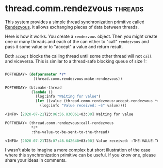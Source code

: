 * thread.comm.rendezvous :threads:
:PROPERTIES:
:Documentation: :)
:Docstrings: :(
:Tests:    :)
:Examples: :(
:RepositoryActivity: :(
:CI:       :(
:END:

This system provides a simple thread synchronization primitive called
[[https://en.wikipedia.org/wiki/Rendezvous_(Plan_9)][Rendezvous]]. It allows exchanging pieces of data between threads.

Here is how it works. You create a ~rendezvous~ object. Then you might
create one or many threads and each of the can either to "call"
~rendezvous~ and pass it some value or to "accept" a value and return
result.

Both ~accept~ blocks the calling thread until some other thread will not
~call~ and viceversa. This is similar to a thread-safe blocking queue of
size 1:


#+begin_src lisp

POFTHEDAY> (defparameter *r*
             (thread.comm.rendezvous:make-rendezvous))

POFTHEDAY> (bt:make-thread
            (lambda ()
              (log:info "Waiting for value")
              (let ((value (thread.comm.rendezvous:accept-rendezvous *r*)))
                (log:info "Value received: ~S" value))))

<INFO> [2020-07-21T23:06:56.836061+03:00] Waiting for value

POFTHEDAY> (thread.comm.rendezvous:call-rendezvous
            *r*
            :the-value-to-be-sent-to-the-thread)

<INFO> [2020-07-21T23:07:46.642640+03:00] Value received: :THE-VALUE-TO-BE-SENT-TO-THE-THREAD

#+end_src

I wasn't able to imagine a more complex but short illustration of the
case where this synchronization primitive can be useful. If you know
one, please share your ideas in comments.
